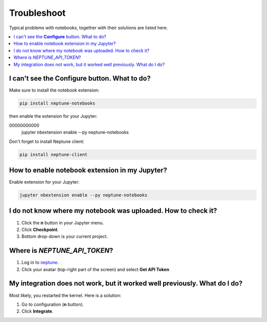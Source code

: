 Troubleshoot
============
Typical problems with notebooks, together with their solutions are listed here.

.. contents::
    :local:
    :depth: 1
    :backlinks: top

I can't see the **Configure** button. What to do?
-------------------------------------------
Make sure to install the notebook extension:

.. code-block:: bash

   pip install neptune-notebooks

then enable the extension for your Jupyter:

.. code-block:: bash
00000000000
   jupyter nbextension enable --py neptune-notebooks

Don't forget to install Neptune client: 

.. code-block:: bash

   pip install neptune-client

How to enable notebook extension in my Jupyter?
-----------------------------------------------
Enable extension for your Jupyter:

.. code-block:: bash

   jupyter nbextension enable --py neptune-notebooks

I do not know where my notebook was uploaded. How to check it?
--------------------------------------------------------------
#. Click the **n** button in your Jupyter menu.
#. Click **Checkpoint**.
#. Bottom drop-down is your current project.

.. _token-location:

Where is *NEPTUNE_API_TOKEN*?
-----------------------------
#. Log in to `neptune <https://neptune.ai/login>`_.
#. Click your avatar (top-right part of the screen) and select **Get API Token**

.. image:: ../_static/images/notebooks/token.png
   :target: ../_static/images/notebooks/token.png
   :alt: image

My integration does not work, but it worked well previously. What do I do?
------------------------------------------------------------------------
Most likely, you restarted the kernel. Here is a solution:

#. Go to configuration (**n** button).
#. Click **Integrate**.

.. image:: ../_static/images/notebooks/integration_01.png
   :target: ../_static/images/notebooks/integration_01.png
   :alt: image
